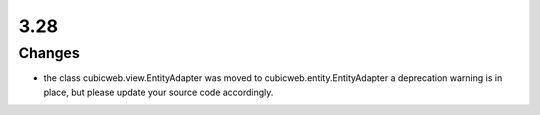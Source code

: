 3.28
====

Changes
-------

- the class cubicweb.view.EntityAdapter was moved to cubicweb.entity.EntityAdapter
  a deprecation warning is in place, but please update your source code accordingly.
